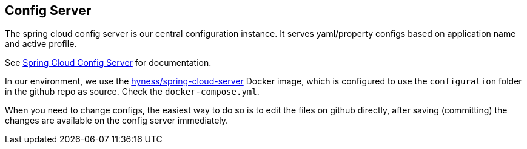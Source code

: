 ## Config Server

The spring cloud config server is our central configuration instance.
It serves yaml/property configs based on application name and active profile.

See link:http://cloud.spring.io/spring-cloud-config/spring-cloud-config.html[Spring Cloud Config Server] for documentation.

In our environment, we use the link:https://github.com/hyness/spring-cloud-config-server[hyness/spring-cloud-server] Docker image,
which is configured to use the `configuration` folder in the github repo as source. Check the `docker-compose.yml`.

When you need to change configs, the easiest way to do so is to edit the files
on github directly, after saving (committing) the changes are available on the config server immediately.


